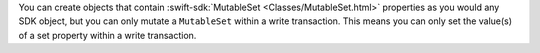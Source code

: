 You can create objects that contain :swift-sdk:`MutableSet 
<Classes/MutableSet.html>` properties as you would any SDK object, but you
can only mutate a ``MutableSet`` within a write transaction. This means you can
only set the value(s) of a set property within a write transaction.
